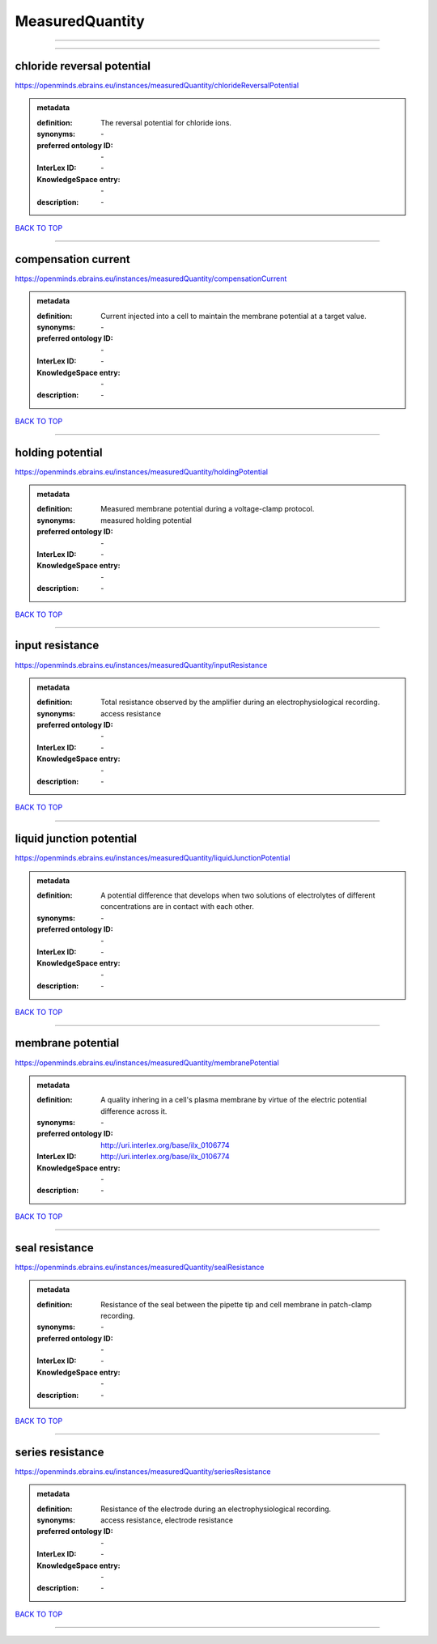 ################
MeasuredQuantity
################

------------

------------

chloride reversal potential
---------------------------

https://openminds.ebrains.eu/instances/measuredQuantity/chlorideReversalPotential

.. admonition:: metadata

   :definition: The reversal potential for chloride ions.
   :synonyms: \-
   :preferred ontology ID: \-
   :InterLex ID: \-
   :KnowledgeSpace entry: \-
   :description: \-

`BACK TO TOP <MeasuredQuantity_>`_

------------

compensation current
--------------------

https://openminds.ebrains.eu/instances/measuredQuantity/compensationCurrent

.. admonition:: metadata

   :definition: Current injected into a cell to maintain the membrane potential at a target value.
   :synonyms: \-
   :preferred ontology ID: \-
   :InterLex ID: \-
   :KnowledgeSpace entry: \-
   :description: \-

`BACK TO TOP <MeasuredQuantity_>`_

------------

holding potential
-----------------

https://openminds.ebrains.eu/instances/measuredQuantity/holdingPotential

.. admonition:: metadata

   :definition: Measured membrane potential during a voltage-clamp protocol.
   :synonyms: measured holding potential
   :preferred ontology ID: \-
   :InterLex ID: \-
   :KnowledgeSpace entry: \-
   :description: \-

`BACK TO TOP <MeasuredQuantity_>`_

------------

input resistance
----------------

https://openminds.ebrains.eu/instances/measuredQuantity/inputResistance

.. admonition:: metadata

   :definition: Total resistance observed by the amplifier during an electrophysiological recording.
   :synonyms: access resistance
   :preferred ontology ID: \-
   :InterLex ID: \-
   :KnowledgeSpace entry: \-
   :description: \-

`BACK TO TOP <MeasuredQuantity_>`_

------------

liquid junction potential
-------------------------

https://openminds.ebrains.eu/instances/measuredQuantity/liquidJunctionPotential

.. admonition:: metadata

   :definition: A potential difference that develops when two solutions of electrolytes of different concentrations are in contact with each other.
   :synonyms: \-
   :preferred ontology ID: \-
   :InterLex ID: \-
   :KnowledgeSpace entry: \-
   :description: \-

`BACK TO TOP <MeasuredQuantity_>`_

------------

membrane potential
------------------

https://openminds.ebrains.eu/instances/measuredQuantity/membranePotential

.. admonition:: metadata

   :definition: A quality inhering in a cell's plasma membrane by virtue of the electric potential difference across it.
   :synonyms: \-
   :preferred ontology ID: http://uri.interlex.org/base/ilx_0106774
   :InterLex ID: http://uri.interlex.org/base/ilx_0106774
   :KnowledgeSpace entry: \-
   :description: \-

`BACK TO TOP <MeasuredQuantity_>`_

------------

seal resistance
---------------

https://openminds.ebrains.eu/instances/measuredQuantity/sealResistance

.. admonition:: metadata

   :definition: Resistance of the seal between the pipette tip and cell membrane in patch-clamp recording.
   :synonyms: \-
   :preferred ontology ID: \-
   :InterLex ID: \-
   :KnowledgeSpace entry: \-
   :description: \-

`BACK TO TOP <MeasuredQuantity_>`_

------------

series resistance
-----------------

https://openminds.ebrains.eu/instances/measuredQuantity/seriesResistance

.. admonition:: metadata

   :definition: Resistance of the electrode during an electrophysiological recording.
   :synonyms: access resistance, electrode resistance
   :preferred ontology ID: \-
   :InterLex ID: \-
   :KnowledgeSpace entry: \-
   :description: \-

`BACK TO TOP <MeasuredQuantity_>`_

------------

